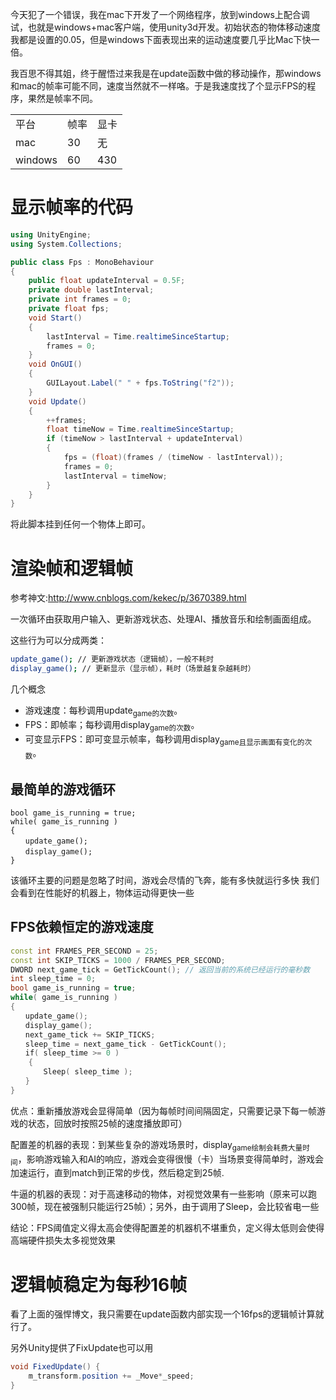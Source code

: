今天犯了一个错误，我在mac下开发了一个网络程序，放到windows上配合调试，也就是windows+mac客户端，使用unity3d开发。初始状态的物体移动速度我都是设置的0.05，但是windows下面表现出来的运动速度要几乎比Mac下快一倍。

我百思不得其姐，终于醒悟过来我是在update函数中做的移动操作，那windows和mac的帧率可能不同，速度当然就不一样咯。于是我速度找了个显示FPS的程序，果然是帧率不同。

| 平台    | 帧率 | 显卡 |
| mac     |   30 | 无   |
| windows |   60 | 430  |

* 显示帧率的代码

#+begin_src csharp
  using UnityEngine;
  using System.Collections;

  public class Fps : MonoBehaviour
  {
      public float updateInterval = 0.5F;
      private double lastInterval;
      private int frames = 0;
      private float fps;
      void Start()
      {
          lastInterval = Time.realtimeSinceStartup;
          frames = 0;
      }
      void OnGUI()
      {
          GUILayout.Label(" " + fps.ToString("f2"));
      }
      void Update()
      {
          ++frames;
          float timeNow = Time.realtimeSinceStartup;
          if (timeNow > lastInterval + updateInterval)
          {
              fps = (float)(frames / (timeNow - lastInterval));
              frames = 0;
              lastInterval = timeNow;
          }
      }
  }

#+end_src

将此脚本挂到任何一个物体上即可。

* 渲染帧和逻辑帧

参考神文:http://www.cnblogs.com/kekec/p/3670389.html

一次循环由获取用户输入、更新游戏状态、处理AI、播放音乐和绘制画面组成。

这些行为可以分成两类：

#+begin_src sh
update_game(); // 更新游戏状态（逻辑帧），一般不耗时
display_game(); // 更新显示（显示帧），耗时（场景越复杂越耗时）
#+end_src


几个概念

+ 游戏速度：每秒调用update_game的次数。
+ FPS：即帧率；每秒调用display_game的次数。
+ 可变显示FPS：即可变显示帧率，每秒调用display_game且显示画面有变化的次数。

** 最简单的游戏循环

#+begin_src c++
bool game_is_running = true;
while( game_is_running )
{
　　update_game();
　　display_game();
}
#+end_src

该循环主要的问题是忽略了时间，游戏会尽情的飞奔，能有多快就运行多快
我们会看到在性能好的机器上，物体运动得更快一些

** FPS依赖恒定的游戏速度

#+begin_src cpp
const int FRAMES_PER_SECOND = 25;
const int SKIP_TICKS = 1000 / FRAMES_PER_SECOND;
DWORD next_game_tick = GetTickCount(); // 返回当前的系统已经运行的毫秒数
int sleep_time = 0;
bool game_is_running = true;
while( game_is_running )
{
　　update_game();
　　display_game();
　　next_game_tick += SKIP_TICKS;
　　sleep_time = next_game_tick - GetTickCount();
　　if( sleep_time >= 0 )
    {
　　    Sleep( sleep_time );
　　}
}
#+end_src

优点：重新播放游戏会显得简单（因为每帧时间间隔固定，只需要记录下每一帧游戏的状态，回放时按照25帧的速度播放即可）

配置差的机器的表现：到某些复杂的游戏场景时，display_game绘制会耗费大量时间，影响游戏输入和AI的响应，游戏会变得很慢（卡）当场景变得简单时，游戏会加速运行，直到match到正常的步伐，然后稳定到25帧.

牛逼的机器的表现：对于高速移动的物体，对视觉效果有一些影响（原来可以跑300帧，现在被强制只能运行25帧）；另外，由于调用了Sleep，会比较省电一些

结论：FPS阈值定义得太高会使得配置差的机器机不堪重负，定义得太低则会使得高端硬件损失太多视觉效果

* 逻辑帧稳定为每秒16帧
看了上面的强悍博文，我只需要在update函数内部实现一个16fps的逻辑帧计算就行了。


另外Unity提供了FixUpdate也可以用

#+begin_src csharp
void FixedUpdate() {
    m_transform.position += _Move*_speed;
}
#+end_src




